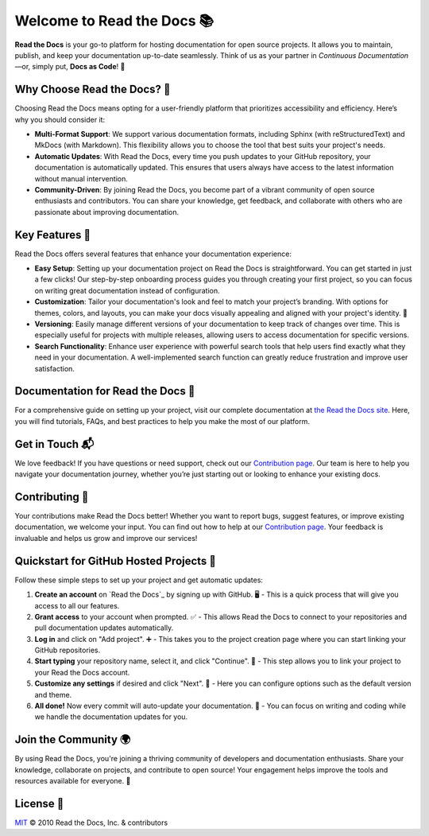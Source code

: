 Welcome to Read the Docs 📚
=========================

|build-status| |docs| |coverage|

**Read the Docs** is your go-to platform for hosting documentation for open source projects. It allows you to maintain, publish, and keep your documentation up-to-date seamlessly. Think of us as your partner in *Continuous Documentation*—or, simply put, **Docs as Code**! 🚀

Why Choose Read the Docs? 🌟
----------------------------

Choosing Read the Docs means opting for a user-friendly platform that prioritizes accessibility and efficiency. Here’s why you should consider it:

- **Multi-Format Support**: 
  We support various documentation formats, including Sphinx (with reStructuredText) and MkDocs (with Markdown). This flexibility allows you to choose the tool that best suits your project's needs. 

- **Automatic Updates**: 
  With Read the Docs, every time you push updates to your GitHub repository, your documentation is automatically updated. This ensures that users always have access to the latest information without manual intervention. 
  
- **Community-Driven**: 
  By joining Read the Docs, you become part of a vibrant community of open source enthusiasts and contributors. You can share your knowledge, get feedback, and collaborate with others who are passionate about improving documentation.
  
Key Features 🔑
----------------

Read the Docs offers several features that enhance your documentation experience:

- **Easy Setup**: 
  Setting up your documentation project on Read the Docs is straightforward. You can get started in just a few clicks! Our step-by-step onboarding process guides you through creating your first project, so you can focus on writing great documentation instead of configuration.
  
- **Customization**: 
  Tailor your documentation's look and feel to match your project’s branding. With options for themes, colors, and layouts, you can make your docs visually appealing and aligned with your project's identity. 🎨

- **Versioning**: 
  Easily manage different versions of your documentation to keep track of changes over time. This is especially useful for projects with multiple releases, allowing users to access documentation for specific versions.
  
- **Search Functionality**: 
  Enhance user experience with powerful search tools that help users find exactly what they need in your documentation. A well-implemented search function can greatly reduce frustration and improve user satisfaction.

Documentation for Read the Docs 📝
-------------------------------------

For a comprehensive guide on setting up your project, visit our complete documentation at `the Read the Docs site`_. Here, you will find tutorials, FAQs, and best practices to help you make the most of our platform.

.. _the Read the Docs site: https://docs.readthedocs.io/

Get in Touch 📬
----------------

We love feedback! If you have questions or need support, check out our `Contribution page <https://docs.readthedocs.io/en/latest/contribute.html#get-in-touch>`_. Our team is here to help you navigate your documentation journey, whether you’re just starting out or looking to enhance your existing docs.

Contributing 🤗
----------------

Your contributions make Read the Docs better! Whether you want to report bugs, suggest features, or improve existing documentation, we welcome your input. You can find out how to help at our `Contribution page <https://docs.readthedocs.io/en/latest/contribute.html>`_. Your feedback is invaluable and helps us grow and improve our services!

Quickstart for GitHub Hosted Projects 🚀
-----------------------------------------

Follow these simple steps to set up your project and get automatic updates:

1. **Create an account** on `Read the Docs`_ by signing up with GitHub. 🖥️
   - This is a quick process that will give you access to all our features.

2. **Grant access** to your account when prompted. ✅
   - This allows Read the Docs to connect to your repositories and pull documentation updates automatically.

3. **Log in** and click on "Add project". ➕
   - This takes you to the project creation page where you can start linking your GitHub repositories.

4. **Start typing** your repository name, select it, and click "Continue". 🔄
   - This step allows you to link your project to your Read the Docs account.

5. **Customize any settings** if desired and click "Next". 🎉
   - Here you can configure options such as the default version and theme.

6. **All done!** Now every commit will auto-update your documentation. 🎊
   - You can focus on writing and coding while we handle the documentation updates for you.


.. |build-status| image:: https://circleci.com/gh/readthedocs/readthedocs.org.svg?style=svg
   :alt: Build Status
   :target: https://circleci.com/gh/readthedocs/readthedocs.org

.. |docs| image:: https://readthedocs.org/projects/docs/badge/?version=latest
   :alt: Documentation Status
   :scale: 100%
   :target: https://docs.readthedocs.io/en/latest/?badge=latest

.. |coverage| image:: https://codecov.io/gh/readthedocs/readthedocs.org/branch/main/graph/badge.svg
   :alt: Test Coverage
   :scale: 100%
   :target: https://codecov.io/gh/readthedocs/readthedocs.org

Join the Community 🌍
---------------------

By using Read the Docs, you're joining a thriving community of developers and documentation enthusiasts. Share your knowledge, collaborate on projects, and contribute to open source! Your engagement helps improve the tools and resources available for everyone. 🌟

License 📜
-----------

`MIT`_ © 2010 Read the Docs, Inc. & contributors

.. _MIT: LICENSE